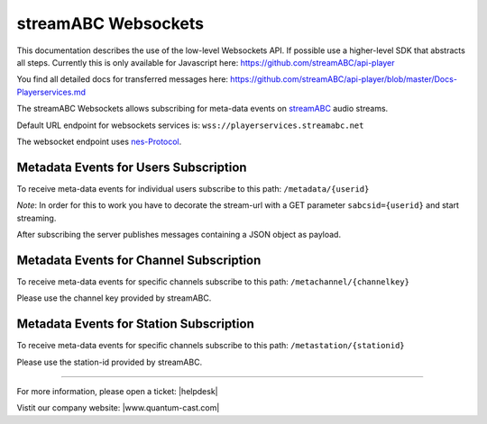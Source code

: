 streamABC Websockets
********************

This documentation describes the use of the low-level Websockets API. If possible use a higher-level
SDK that abstracts all steps. Currently this is only available for Javascript here:
https://github.com/streamABC/api-player

You find all detailed docs for transferred messages here:
https://github.com/streamABC/api-player/blob/master/Docs-Playerservices.md

The streamABC Websockets allows subscribing for meta-data events on streamABC_ audio streams.

Default URL endpoint for websockets services is:
``wss://playerservices.streamabc.net``

The websocket endpoint uses nes-Protocol_.

Metadata Events for Users Subscription
--------------------------------------

To receive meta-data events for individual users subscribe to this path:
``/metadata/{userid}``

*Note*: In order for this to work you have to decorate the stream-url with a GET parameter ``sabcsid={userid}`` and start streaming.

After subscribing the server publishes messages containing a JSON object as payload. 

Metadata Events for Channel Subscription
----------------------------------------

To receive meta-data events for specific channels subscribe to this path:
``/metachannel/{channelkey}``

Please use the channel key provided by streamABC.

Metadata Events for Station Subscription
----------------------------------------

To receive meta-data events for specific channels subscribe to this path:
``/metastation/{stationid}``

Please use the station-id provided by streamABC.


.. _streamABC: https://streamabc.com/
.. _nes-Protocol: https://github.com/hapijs/nes/blob/master/PROTOCOL.md

----

For more information, please open a ticket: |helpdesk|

Vistit our company website: |www.quantum-cast.com|



.. |helpdesk| raw:: html

    <a href="https://streamabc.zammad.com" target="_blank">https://streamabc.zammad.com</a>


.. |www.quantum-cast.com| raw:: html

   <a href="https://www.quantum-cast.com/" target="_blank">www.quantum-cast.com</a>